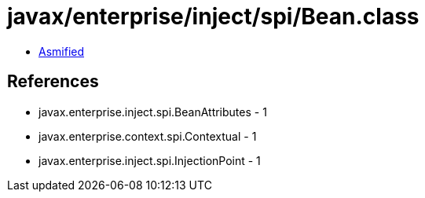 = javax/enterprise/inject/spi/Bean.class

 - link:Bean-asmified.java[Asmified]

== References

 - javax.enterprise.inject.spi.BeanAttributes - 1
 - javax.enterprise.context.spi.Contextual - 1
 - javax.enterprise.inject.spi.InjectionPoint - 1
